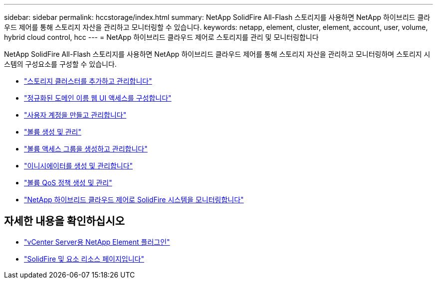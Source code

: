 ---
sidebar: sidebar 
permalink: hccstorage/index.html 
summary: NetApp SolidFire All-Flash 스토리지를 사용하면 NetApp 하이브리드 클라우드 제어를 통해 스토리지 자산을 관리하고 모니터링할 수 있습니다. 
keywords: netapp, element, cluster, element, account, user, volume, hybrid cloud control, hcc 
---
= NetApp 하이브리드 클라우드 제어로 스토리지를 관리 및 모니터링합니다


[role="lead"]
NetApp SolidFire All-Flash 스토리지를 사용하면 NetApp 하이브리드 클라우드 제어를 통해 스토리지 자산을 관리하고 모니터링하며 스토리지 시스템의 구성요소를 구성할 수 있습니다.

* link:task-hcc-manage-storage-clusters.html["스토리지 클러스터를 추가하고 관리합니다"]
* link:task-setup-configure-fqdn-web-ui-access.html["정규화된 도메인 이름 웹 UI 액세스를 구성합니다"]
* link:task-hcc-manage-accounts.html["사용자 계정을 만들고 관리합니다"]
* link:task-hcc-manage-vol-management.html["볼륨 생성 및 관리"]
* link:task-hcc-manage-vol-access-groups.html["볼륨 액세스 그룹을 생성하고 관리합니다"]
* link:task-hcc-manage-initiators.html["이니시에이터를 생성 및 관리합니다"]
* link:task-hcc-qos-policies.html["볼륨 QoS 정책 생성 및 관리"]
* link:task-hcc-dashboard.html["NetApp 하이브리드 클라우드 제어로 SolidFire 시스템을 모니터링합니다"]


[discrete]
== 자세한 내용을 확인하십시오

* https://docs.netapp.com/us-en/vcp/index.html["vCenter Server용 NetApp Element 플러그인"^]
* https://www.netapp.com/data-storage/solidfire/documentation["SolidFire 및 요소 리소스 페이지입니다"^]

